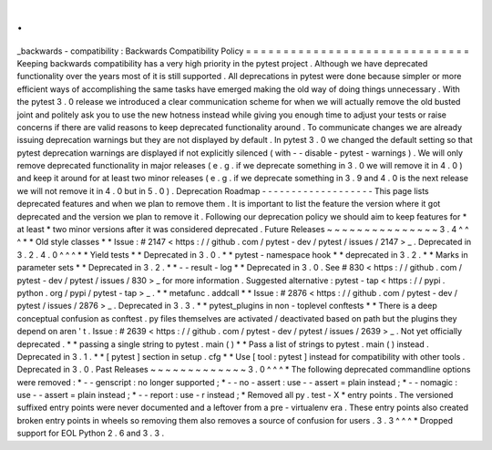 .
.
_backwards
-
compatibility
:
Backwards
Compatibility
Policy
=
=
=
=
=
=
=
=
=
=
=
=
=
=
=
=
=
=
=
=
=
=
=
=
=
=
=
=
=
=
Keeping
backwards
compatibility
has
a
very
high
priority
in
the
pytest
project
.
Although
we
have
deprecated
functionality
over
the
years
most
of
it
is
still
supported
.
All
deprecations
in
pytest
were
done
because
simpler
or
more
efficient
ways
of
accomplishing
the
same
tasks
have
emerged
making
the
old
way
of
doing
things
unnecessary
.
With
the
pytest
3
.
0
release
we
introduced
a
clear
communication
scheme
for
when
we
will
actually
remove
the
old
busted
joint
and
politely
ask
you
to
use
the
new
hotness
instead
while
giving
you
enough
time
to
adjust
your
tests
or
raise
concerns
if
there
are
valid
reasons
to
keep
deprecated
functionality
around
.
To
communicate
changes
we
are
already
issuing
deprecation
warnings
but
they
are
not
displayed
by
default
.
In
pytest
3
.
0
we
changed
the
default
setting
so
that
pytest
deprecation
warnings
are
displayed
if
not
explicitly
silenced
(
with
-
-
disable
-
pytest
-
warnings
)
.
We
will
only
remove
deprecated
functionality
in
major
releases
(
e
.
g
.
if
we
deprecate
something
in
3
.
0
we
will
remove
it
in
4
.
0
)
and
keep
it
around
for
at
least
two
minor
releases
(
e
.
g
.
if
we
deprecate
something
in
3
.
9
and
4
.
0
is
the
next
release
we
will
not
remove
it
in
4
.
0
but
in
5
.
0
)
.
Deprecation
Roadmap
-
-
-
-
-
-
-
-
-
-
-
-
-
-
-
-
-
-
-
This
page
lists
deprecated
features
and
when
we
plan
to
remove
them
.
It
is
important
to
list
the
feature
the
version
where
it
got
deprecated
and
the
version
we
plan
to
remove
it
.
Following
our
deprecation
policy
we
should
aim
to
keep
features
for
*
at
least
*
two
minor
versions
after
it
was
considered
deprecated
.
Future
Releases
~
~
~
~
~
~
~
~
~
~
~
~
~
~
~
3
.
4
^
^
^
*
*
Old
style
classes
*
*
Issue
:
#
2147
<
https
:
/
/
github
.
com
/
pytest
-
dev
/
pytest
/
issues
/
2147
>
_
.
Deprecated
in
3
.
2
.
4
.
0
^
^
^
*
*
Yield
tests
*
*
Deprecated
in
3
.
0
.
*
*
pytest
-
namespace
hook
*
*
deprecated
in
3
.
2
.
*
*
Marks
in
parameter
sets
*
*
Deprecated
in
3
.
2
.
*
*
-
-
result
-
log
*
*
Deprecated
in
3
.
0
.
See
#
830
<
https
:
/
/
github
.
com
/
pytest
-
dev
/
pytest
/
issues
/
830
>
_
for
more
information
.
Suggested
alternative
:
pytest
-
tap
<
https
:
/
/
pypi
.
python
.
org
/
pypi
/
pytest
-
tap
>
_
.
*
*
metafunc
.
addcall
*
*
Issue
:
#
2876
<
https
:
/
/
github
.
com
/
pytest
-
dev
/
pytest
/
issues
/
2876
>
_
.
Deprecated
in
3
.
3
.
*
*
pytest_plugins
in
non
-
toplevel
conftests
*
*
There
is
a
deep
conceptual
confusion
as
conftest
.
py
files
themselves
are
activated
/
deactivated
based
on
path
but
the
plugins
they
depend
on
aren
'
t
.
Issue
:
#
2639
<
https
:
/
/
github
.
com
/
pytest
-
dev
/
pytest
/
issues
/
2639
>
_
.
Not
yet
officially
deprecated
.
*
*
passing
a
single
string
to
pytest
.
main
(
)
*
*
Pass
a
list
of
strings
to
pytest
.
main
(
)
instead
.
Deprecated
in
3
.
1
.
*
*
[
pytest
]
section
in
setup
.
cfg
*
*
Use
[
tool
:
pytest
]
instead
for
compatibility
with
other
tools
.
Deprecated
in
3
.
0
.
Past
Releases
~
~
~
~
~
~
~
~
~
~
~
~
~
3
.
0
^
^
^
*
The
following
deprecated
commandline
options
were
removed
:
*
-
-
genscript
:
no
longer
supported
;
*
-
-
no
-
assert
:
use
-
-
assert
=
plain
instead
;
*
-
-
nomagic
:
use
-
-
assert
=
plain
instead
;
*
-
-
report
:
use
-
r
instead
;
*
Removed
all
py
.
test
-
X
*
entry
points
.
The
versioned
suffixed
entry
points
were
never
documented
and
a
leftover
from
a
pre
-
virtualenv
era
.
These
entry
points
also
created
broken
entry
points
in
wheels
so
removing
them
also
removes
a
source
of
confusion
for
users
.
3
.
3
^
^
^
*
Dropped
support
for
EOL
Python
2
.
6
and
3
.
3
.
